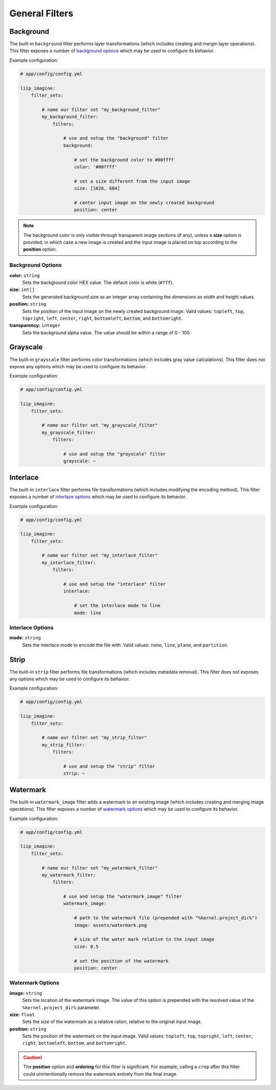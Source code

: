 

General Filters
===============

.. _filter-background:

Background
----------

The built-in ``background`` filter performs layer transformations
(which includes creating and mergin layer operations). This
filter exposes a number of `background options`_ which may be used
to configure its behavior.

Example configuration:

.. code-block:: yaml

    # app/config/config.yml

    liip_imagine:
        filter_sets:

            # name our filter set "my_background_filter"
            my_background_filter:
                filters:

                    # use and setup the "background" filter
                    background:

                        # set the background color to #00ffff
                        color: '#00ffff'

                        # set a size different from the input image
                        size: [1026, 684]

                        # center input image on the newly created background
                        position: center


.. note::

    The background color is only visible through transparent image sections (if
    any), unless a **size** option is provided, in which case a new image is
    created and the input image is placed on top according to the **position** option.


Background Options
~~~~~~~~~~~~~~~~~~

:strong:`color:` ``string``
    Sets the background color HEX value. The default color is white (``#fff``).

:strong:`size:` ``int[]``
    Sets the generated background size as an integer array containing the dimensions
    as width and height values.

:strong:`position:` ``string``
    Sets the position of the input image on the newly created background image. Valid
    values: ``topleft``, ``top``, ``topright``, ``left``, ``center``, ``right``, ``bottomleft``,
    ``bottom``, and ``bottomright``.

:strong:`transparency:` ``integer``
    Sets the background alpha value. The value should be within a range of 0 - 100.


.. _filter-grayscale:

Grayscale
---------

The built-in ``grayscale`` filter performs color transformations
(which includes gray value calculations). This
filter does not expose any options which may be used
to configure its behavior.

Example configuration:

.. code-block:: yaml

    # app/config/config.yml

    liip_imagine:
        filter_sets:

            # name our filter set "my_grayscale_filter"
            my_grayscale_filter:
                filters:

                    # use and setup the "grayscale" filter
                    grayscale: ~


.. _filter-interlace:

Interlace
---------

The built-in ``interlace`` filter performs file transformations
(which includes modifying the encoding method). This
filter exposes a number of `interlace options`_ which may be used
to configure its behavior.

Example configuration:

.. code-block:: yaml

    # app/config/config.yml

    liip_imagine:
        filter_sets:

            # name our filter set "my_interlace_filter"
            my_interlace_filter:
                filters:

                    # use and setup the "interlace" filter
                    interlace:

                        # set the interlace mode to line
                        mode: line


Interlace Options
~~~~~~~~~~~~~~~~~

:strong:`mode:` ``string``
    Sets the interlace mode to encode the file with. Valid values: ``none``, ``line``,
    ``plane``, and ``partition``.


.. _filter-strip:

Strip
-----


The built-in ``strip`` filter performs file transformations
(which includes metadata removal). This
filter does not exposes any options which may be used
to configure its behavior.

Example configuration:

.. code-block:: yaml

    # app/config/config.yml

    liip_imagine:
        filter_sets:

            # name our filter set "my_strip_filter"
            my_strip_filter:
                filters:

                    # use and setup the "strip" filter
                    strip: ~


.. _filter-watermark:

Watermark
---------

The built-in ``watermark_image`` filter adds a watermark to an existing image
(which includes creating and merging image operations). This
filter exposes a number of `watermark options`_ which may be used
to configure its behavior.

Example configuration:

.. code-block:: yaml

    # app/config/config.yml

    liip_imagine:
        filter_sets:

            # name our filter set "my_watermark_filter"
            my_watermark_filter:
                filters:

                    # use and setup the "watermark_image" filter
                    watermark_image:

                        # path to the watermark file (prepended with "%kernel.project_dir%")
                        image: assets/watermark.png

                        # size of the water mark relative to the input image
                        size: 0.5

                        # set the position of the watermark
                        position: center


Watermark Options
~~~~~~~~~~~~~~~~~

:strong:`image:` ``string``
    Sets the location of the watermark image. The value of this option is prepended
    with the resolved value of the ``%kernel.project_dir%`` parameter.

:strong:`size:` ``float``
    Sets the size of the watermark as a relative ration, relative to the original
    input image.

:strong:`position:` ``string``
    Sets the position of the watermark on the input image. Valid values: ``topleft``,
    ``top``, ``topright``, ``left``, ``center``, ``right``, ``bottomleft``, ``bottom``, and
    ``bottomright``.

.. caution::

    The **position** option and **ordering** for this filter is significant.
    For example, calling a ``crop`` after this filter could unintentionally
    remove the watermark entirely from the final image.
